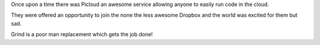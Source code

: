 Once upon a time there was Picloud an awesome service allowing anyone to
easily run code in the cloud.

They were offered an opportunity to join the none the less awesome Dropbox and
the world was excited for them but sad.

Grind is a poor man replacement which gets the job done!
